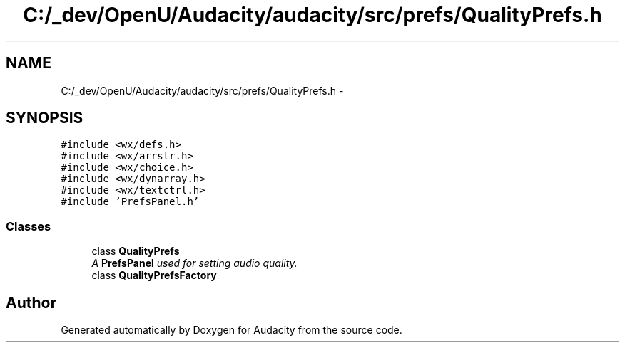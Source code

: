 .TH "C:/_dev/OpenU/Audacity/audacity/src/prefs/QualityPrefs.h" 3 "Thu Apr 28 2016" "Audacity" \" -*- nroff -*-
.ad l
.nh
.SH NAME
C:/_dev/OpenU/Audacity/audacity/src/prefs/QualityPrefs.h \- 
.SH SYNOPSIS
.br
.PP
\fC#include <wx/defs\&.h>\fP
.br
\fC#include <wx/arrstr\&.h>\fP
.br
\fC#include <wx/choice\&.h>\fP
.br
\fC#include <wx/dynarray\&.h>\fP
.br
\fC#include <wx/textctrl\&.h>\fP
.br
\fC#include 'PrefsPanel\&.h'\fP
.br

.SS "Classes"

.in +1c
.ti -1c
.RI "class \fBQualityPrefs\fP"
.br
.RI "\fIA \fBPrefsPanel\fP used for setting audio quality\&. \fP"
.ti -1c
.RI "class \fBQualityPrefsFactory\fP"
.br
.in -1c
.SH "Author"
.PP 
Generated automatically by Doxygen for Audacity from the source code\&.
